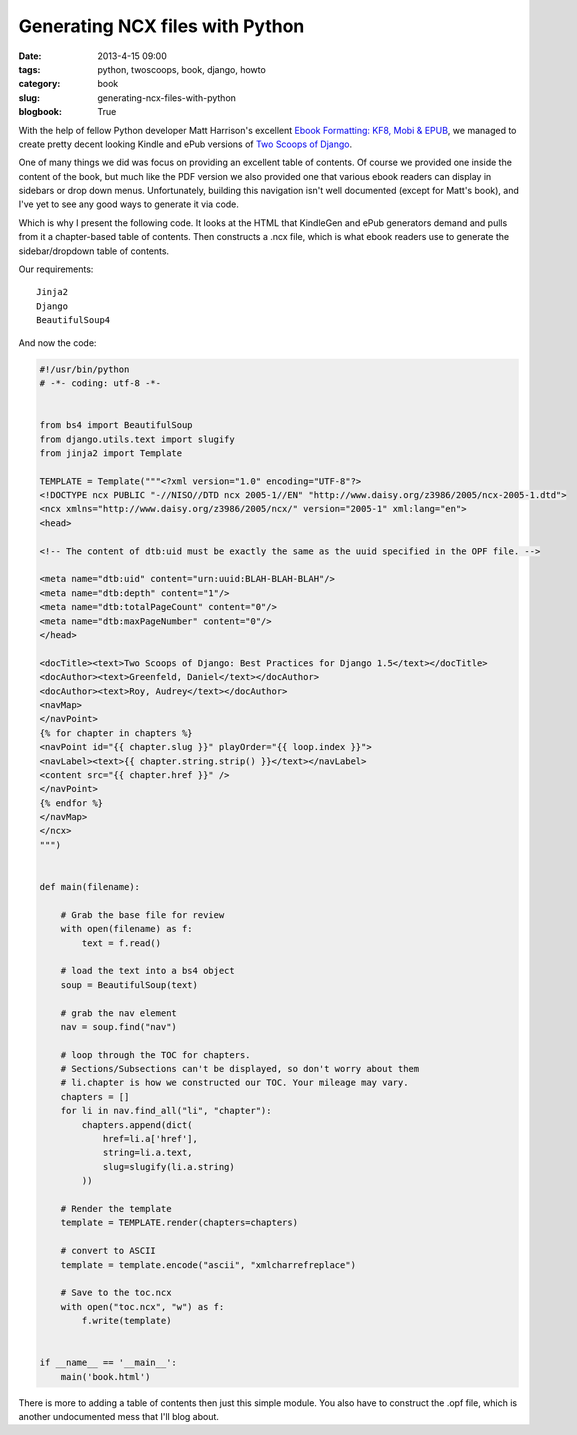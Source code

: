 ================================
Generating NCX files with Python
================================

:date: 2013-4-15 09:00
:tags: python, twoscoops, book, django, howto
:category: book
:slug: generating-ncx-files-with-python
:blogbook: True

With the help of fellow Python developer Matt Harrison's excellent `Ebook Formatting: KF8, Mobi & EPUB`_, we managed to create pretty decent looking Kindle and ePub versions of `Two Scoops of Django`_. 

.. _`Two Scoops of Django`: http://django.2scoops.org/
.. _`Ebook Formatting: KF8, Mobi & EPUB`: http://www.amazon.com/Ebook-Formatting-Mobi-EPUB-ebook/dp/B00BWQXHU6/ref=la_B0077BQLH6_1_2?ie=UTF8&qid=1366041987&sr=1-2&tag=ihpydanny-20

One of many things we did was focus on providing an excellent table of contents. Of course we provided one inside the content of the book, but much like the PDF version we also provided one that various ebook readers can display in sidebars or drop down menus. Unfortunately, building this navigation isn't well documented (except for Matt's book), and I've yet to see any good ways to generate it via code.

Which is why I present the following code. It looks at the HTML that KindleGen and ePub generators demand and pulls from it a chapter-based table of contents. Then constructs a .ncx file, which is what ebook readers use to generate the sidebar/dropdown table of contents.

Our requirements::

    Jinja2
    Django
    BeautifulSoup4

And now the code:

.. code-block:: python

    #!/usr/bin/python
    # -*- coding: utf-8 -*-


    from bs4 import BeautifulSoup
    from django.utils.text import slugify
    from jinja2 import Template

    TEMPLATE = Template("""<?xml version="1.0" encoding="UTF-8"?>
    <!DOCTYPE ncx PUBLIC "-//NISO//DTD ncx 2005-1//EN" "http://www.daisy.org/z3986/2005/ncx-2005-1.dtd">
    <ncx xmlns="http://www.daisy.org/z3986/2005/ncx/" version="2005-1" xml:lang="en">
    <head>

    <!-- The content of dtb:uid must be exactly the same as the uuid specified in the OPF file. -->

    <meta name="dtb:uid" content="urn:uuid:BLAH-BLAH-BLAH"/>
    <meta name="dtb:depth" content="1"/>
    <meta name="dtb:totalPageCount" content="0"/>
    <meta name="dtb:maxPageNumber" content="0"/>
    </head>

    <docTitle><text>Two Scoops of Django: Best Practices for Django 1.5</text></docTitle>
    <docAuthor><text>Greenfeld, Daniel</text></docAuthor>
    <docAuthor><text>Roy, Audrey</text></docAuthor>
    <navMap>
    </navPoint>
    {% for chapter in chapters %}
    <navPoint id="{{ chapter.slug }}" playOrder="{{ loop.index }}">
    <navLabel><text>{{ chapter.string.strip() }}</text></navLabel>
    <content src="{{ chapter.href }}" />
    </navPoint>
    {% endfor %}
    </navMap>
    </ncx>
    """)


    def main(filename):

        # Grab the base file for review
        with open(filename) as f:
            text = f.read()

        # load the text into a bs4 object
        soup = BeautifulSoup(text)

        # grab the nav element
        nav = soup.find("nav")

        # loop through the TOC for chapters. 
        # Sections/Subsections can't be displayed, so don't worry about them
        # li.chapter is how we constructed our TOC. Your mileage may vary.
        chapters = []
        for li in nav.find_all("li", "chapter"):
            chapters.append(dict(
                href=li.a['href'],
                string=li.a.text,
                slug=slugify(li.a.string)
            ))

        # Render the template
        template = TEMPLATE.render(chapters=chapters)

        # convert to ASCII
        template = template.encode("ascii", "xmlcharrefreplace")

        # Save to the toc.ncx
        with open("toc.ncx", "w") as f:
            f.write(template)


    if __name__ == '__main__':
        main('book.html')

There is more to adding a table of contents then just this simple module. You also have to construct the .opf file, which is another undocumented mess that I'll blog about.